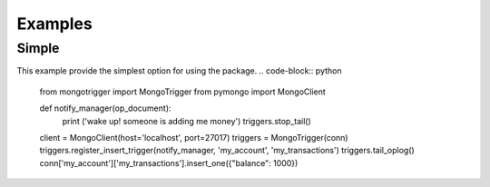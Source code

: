 Examples
========

Simple
------

This example provide the simplest option for using the package.
.. code-block:: python

    from mongotrigger import MongoTrigger
    from pymongo import MongoClient

    def notify_manager(op_document):
        print ('wake up! someone is adding me money')
        triggers.stop_tail()

    client = MongoClient(host='localhost', port=27017)
    triggers = MongoTrigger(conn)
    triggers.register_insert_trigger(notify_manager, 'my_account', 'my_transactions')
    triggers.tail_oplog()
    conn['my_account']['my_transactions'].insert_one({"balance": 1000})
